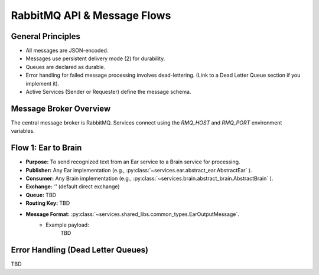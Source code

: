 .. _rabbitmq_api:

RabbitMQ API & Message Flows
============================

General Principles
------------------
* All messages are JSON-encoded.
* Messages use persistent delivery mode (2) for durability.
* Queues are declared as durable.
* Error handling for failed message processing involves dead-lettering. (Link to a Dead Letter Queue section if you implement it).
* Active Services (Sender or Requester) define the message schema.

Message Broker Overview
-----------------------
The central message broker is RabbitMQ. Services connect using the `RMQ_HOST` and `RMQ_PORT` environment variables.

Flow 1: Ear to Brain
--------------------
* **Purpose:** To send recognized text from an Ear service to a Brain service for processing.
* **Publisher:** Any Ear implementation (e.g., :py:class:`~services.ear.abstract_ear.AbstractEar` ).
* **Consumer:** Any Brain implementation (e.g., :py:class:`~services.brain.abstract_brain.AbstractBrain` ).
* **Exchange:** `''` (default direct exchange)
* **Queue:** TBD
* **Routing Key:** TBD
* **Message Format:** :py:class:`~services.shared_libs.common_types.EarOutputMessage`.
    * Example payload:
        TBD

..
  Flow 2: Brain to Mouth

Error Handling (Dead Letter Queues)
-----------------------------------
TBD